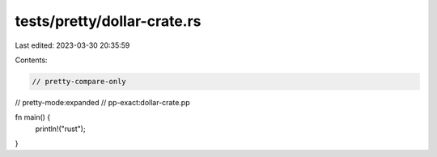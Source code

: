 tests/pretty/dollar-crate.rs
============================

Last edited: 2023-03-30 20:35:59

Contents:

.. code-block:: rs

    // pretty-compare-only
// pretty-mode:expanded
// pp-exact:dollar-crate.pp

fn main() {
    println!("rust");
}


